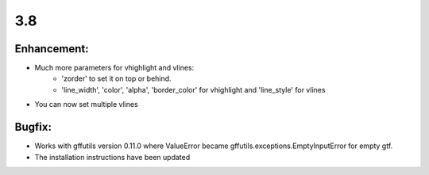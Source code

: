 3.8
===

Enhancement:
^^^^^^^^^^^^

- Much more parameters for vhighlight and vlines:
    - 'zorder' to set it on top or behind.
    - 'line_width', 'color', 'alpha', 'border_color' for vhighlight and 'line_style' for vlines
- You can now set multiple vlines

Bugfix:
^^^^^^^

- Works with gffutils version 0.11.0 where ValueError became gffutils.exceptions.EmptyInputError for empty gtf.
- The installation instructions have been updated
